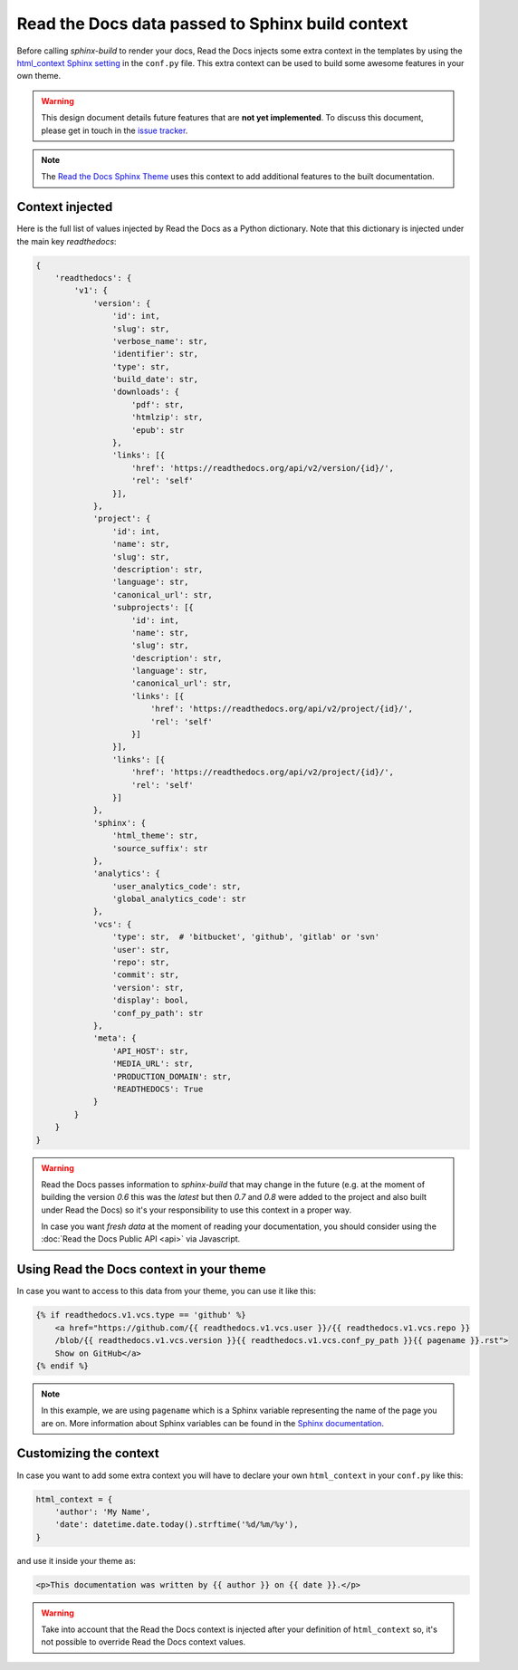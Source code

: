 Read the Docs data passed to Sphinx build context
=================================================

Before calling `sphinx-build` to render your docs, Read the Docs injects some
extra context in the templates by using the `html_context Sphinx setting`_ in the ``conf.py`` file.
This extra context can be used to build some awesome features in your own theme.

.. _html_context Sphinx setting: http://www.sphinx-doc.org/en/stable/config.html#confval-html_context

.. warning::

    This design document details future features that are **not yet implemented**.
    To discuss this document, please get in touch in the `issue tracker`_.

.. _issue tracker: https://github.com/rtfd/readthedocs.org/issues

.. note::

   The `Read the Docs Sphinx Theme`_ uses this context to add additional features to the built documentation.

.. _Read the Docs Sphinx Theme: https://sphinx-rtd-theme.readthedocs.io/en/latest/

Context injected
----------------

Here is the full list of values injected by Read the Docs as a Python dictionary.
Note that this dictionary is injected under the main key `readthedocs`:


.. This context comes from ``readthedocs.doc_builder.backends.sphinx.BaseSphinx.get_config_params`` class.
   The source code is at, https://github.com/rtfd/readthedocs.org/blob/0c547f47fb9dffbeb17e4e9ccf205a10caf31189/readthedocs/doc_builder/backends/sphinx.py#L65

.. code:: python

   {
       'readthedocs': {
           'v1': {
               'version': {
                   'id': int,
                   'slug': str,
                   'verbose_name': str,
                   'identifier': str,
                   'type': str,
                   'build_date': str,
                   'downloads': {
                       'pdf': str,
                       'htmlzip': str,
                       'epub': str
                   },
                   'links': [{
                       'href': 'https://readthedocs.org/api/v2/version/{id}/',
                       'rel': 'self'
                   }],
               },
               'project': {
                   'id': int,
                   'name': str,
                   'slug': str,
                   'description': str,
                   'language': str,
                   'canonical_url': str,
                   'subprojects': [{
                       'id': int,
                       'name': str,
                       'slug': str,
                       'description': str,
                       'language': str,
                       'canonical_url': str,
                       'links': [{
                           'href': 'https://readthedocs.org/api/v2/project/{id}/',
                           'rel': 'self'
                       }]
                   }],
                   'links': [{
                       'href': 'https://readthedocs.org/api/v2/project/{id}/',
                       'rel': 'self'
                   }]
               },
               'sphinx': {
                   'html_theme': str,
                   'source_suffix': str
               },
               'analytics': {
                   'user_analytics_code': str,
                   'global_analytics_code': str
               },
               'vcs': {
                   'type': str,  # 'bitbucket', 'github', 'gitlab' or 'svn'
                   'user': str,
                   'repo': str,
                   'commit': str,
                   'version': str,
                   'display': bool,
                   'conf_py_path': str
               },
               'meta': {
                   'API_HOST': str,
                   'MEDIA_URL': str,
                   'PRODUCTION_DOMAIN': str,
                   'READTHEDOCS': True
               }
           }
       }
   }


.. warning::

   Read the Docs passes information to `sphinx-build` that may change in the future
   (e.g. at the moment of building the version `0.6` this was the `latest`
   but then `0.7` and `0.8` were added to the project and also built under Read the Docs)
   so it's your responsibility to use this context in a proper way.

   In case you want *fresh data* at the moment of reading your documentation,
   you should consider using the :doc:`Read the Docs Public API <api>` via Javascript.


Using Read the Docs context in your theme
-----------------------------------------

In case you want to access to this data from your theme, you can use it like this:

.. code:: html

    {% if readthedocs.v1.vcs.type == 'github' %}
        <a href="https://github.com/{{ readthedocs.v1.vcs.user }}/{{ readthedocs.v1.vcs.repo }}
        /blob/{{ readthedocs.v1.vcs.version }}{{ readthedocs.v1.vcs.conf_py_path }}{{ pagename }}.rst">
        Show on GitHub</a>
    {% endif %}


.. note::

   In this example, we are using ``pagename`` which is a Sphinx variable
   representing the name of the page you are on. More information about Sphinx
   variables can be found in the `Sphinx documentation`_.


.. _`Sphinx documentation`: http://www.sphinx-doc.org/en/stable/templating.html#global-variables


Customizing the context
-----------------------

In case you want to add some extra context you will have to declare your own
``html_context`` in your ``conf.py`` like this:

.. code:: python

   html_context = {
       'author': 'My Name',
       'date': datetime.date.today().strftime('%d/%m/%y'),
   }

and use it inside your theme as:

.. code:: html

    <p>This documentation was written by {{ author }} on {{ date }}.</p>


.. warning::

   Take into account that the Read the Docs context is injected after your definition of ``html_context`` so,
   it's not possible to override Read the Docs context values.
